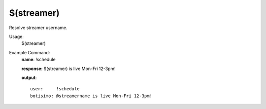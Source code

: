 $(streamer)
===========

Resolve streamer username.

Usage:
    $(streamer)

Example Command:
    **name**: !schedule

    **response**: $(streamer) is live Mon-Fri 12-3pm!

    **output**::

        user:     !schedule
        botisimo: @streamername is live Mon-Fri 12-3pm!
